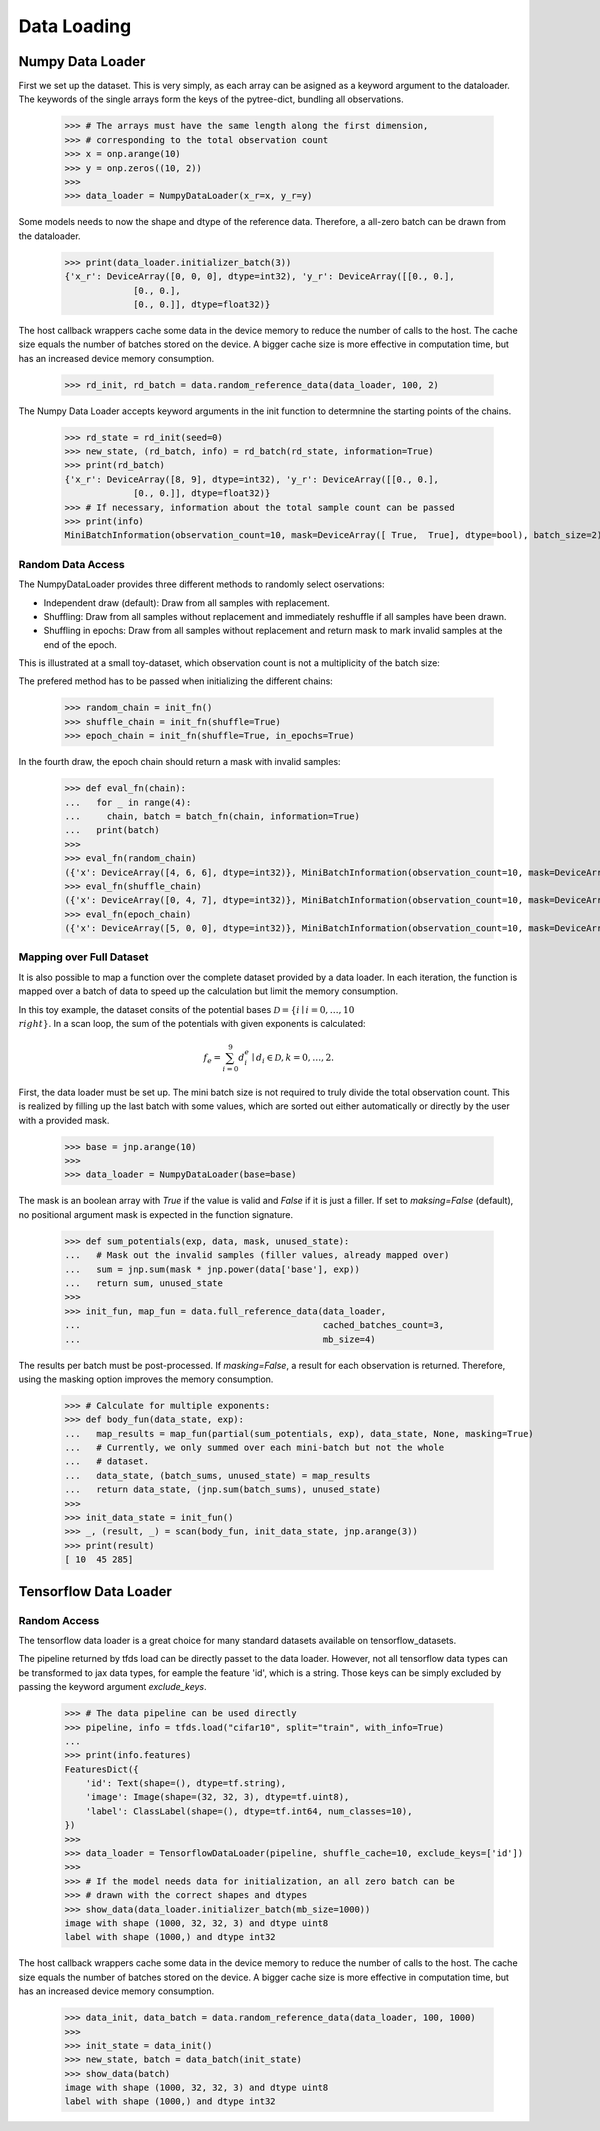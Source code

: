 Data Loading
=============

Numpy Data Loader
------------------

.. doctest::

  >>> import numpy as onp
  >>> from jax_sgmc import data
  >>> from jax_sgmc.data.numpy_loader import NumpyDataLoader

First we set up the dataset. This is very simply, as each array can be asigned
as a keyword argument to the dataloader. The keywords of the single arrays form
the keys of the pytree-dict, bundling all observations.

  >>> # The arrays must have the same length along the first dimension,
  >>> # corresponding to the total observation count
  >>> x = onp.arange(10)
  >>> y = onp.zeros((10, 2))
  >>>
  >>> data_loader = NumpyDataLoader(x_r=x, y_r=y)

Some models needs to now the shape and dtype of the reference data. Therefore,
a all-zero batch can be drawn from the dataloader.

  >>> print(data_loader.initializer_batch(3))
  {'x_r': DeviceArray([0, 0, 0], dtype=int32), 'y_r': DeviceArray([[0., 0.],
               [0., 0.],
               [0., 0.]], dtype=float32)}

The host callback wrappers cache some data in the device memory to reduce the
number of calls to the host. The cache size equals the number of batches stored
on the device. A bigger cache size is more effective in computation time, but
has an increased device memory consumption.

  >>> rd_init, rd_batch = data.random_reference_data(data_loader, 100, 2)

The Numpy Data Loader accepts keyword arguments in
the init function to determnine the starting points of the chains.

  >>> rd_state = rd_init(seed=0)
  >>> new_state, (rd_batch, info) = rd_batch(rd_state, information=True)
  >>> print(rd_batch)
  {'x_r': DeviceArray([8, 9], dtype=int32), 'y_r': DeviceArray([[0., 0.],
               [0., 0.]], dtype=float32)}
  >>> # If necessary, information about the total sample count can be passed
  >>> print(info)
  MiniBatchInformation(observation_count=10, mask=DeviceArray([ True,  True], dtype=bool), batch_size=2)


Random Data Access
___________________

The NumpyDataLoader provides three different methods to randomly select
oservations:

- Independent draw (default): Draw from all samples with replacement.
- Shuffling: Draw from all samples without replacement and immediately reshuffle
  if all samples have been drawn.
- Shuffling in epochs: Draw from all samples without replacement and return mask
  to mark invalid samples at the end of the epoch.

This is illustrated at a small toy-dataset, which observation count is not a
multiplicity of the batch size:

.. doctest::

  >>> import numpy as onp
  >>> from jax_sgmc import data
  >>> from jax_sgmc.data.numpy_loader import NumpyDataLoader

  >>> x = onp.arange(10)
  >>> data_loader = NumpyDataLoader(x=x)
  >>> init_fn, batch_fn = data.random_reference_data(data_loader, 2, 3)

The prefered method has to be passed when initializing the different chains:

  >>> random_chain = init_fn()
  >>> shuffle_chain = init_fn(shuffle=True)
  >>> epoch_chain = init_fn(shuffle=True, in_epochs=True)

In the fourth draw, the epoch chain should return a mask with invalid samples:

  >>> def eval_fn(chain):
  ...   for _ in range(4):
  ...     chain, batch = batch_fn(chain, information=True)
  ...   print(batch)
  >>>
  >>> eval_fn(random_chain)
  ({'x': DeviceArray([4, 6, 6], dtype=int32)}, MiniBatchInformation(observation_count=10, mask=DeviceArray([ True,  True,  True], dtype=bool), batch_size=3))
  >>> eval_fn(shuffle_chain)
  ({'x': DeviceArray([0, 4, 7], dtype=int32)}, MiniBatchInformation(observation_count=10, mask=DeviceArray([ True,  True,  True], dtype=bool), batch_size=3))
  >>> eval_fn(epoch_chain)
  ({'x': DeviceArray([5, 0, 0], dtype=int32)}, MiniBatchInformation(observation_count=10, mask=DeviceArray([ True, False, False], dtype=bool), batch_size=3))


Mapping over Full Dataset
__________________________

It is also possible to map a function over the complete dataset provided by a
data loader. In each iteration, the function is mapped over a batch of data to
speed up the calculation but limit the memory consumption.

In this toy example, the dataset consits of the potential bases
:math:`\mathcal{D} = \left\{i \mid i = 0, \ldots, 10 \\right\}`. In a scan loop,
the sum of the potentials with given exponents is calculated:

.. math::

  f_e = \sum_{i=0}^{9}d_i^e \mid d_i \in \mathcal{D}, k = 0,\ldots, 2.

.. doctest::

  >>> from functools import partial
  >>> import jax.numpy as jnp
  >>> from jax.lax import scan
  >>> from jax_sgmc import data
  >>> from jax_sgmc.data.numpy_loader import NumpyDataLoader

First, the data loader must be set up. The mini batch size is not required to
truly divide the total observation count. This is realized by filling up the
last batch with some values, which are sorted out either automatically or
directly by the user with a provided mask.

  >>> base = jnp.arange(10)
  >>>
  >>> data_loader = NumpyDataLoader(base=base)

The mask is an boolean array with `True` if the value is valid and `False` if it
is just a filler. If set to `maksing=False` (default), no positional argument
mask is expected in the function signature.

  >>> def sum_potentials(exp, data, mask, unused_state):
  ...   # Mask out the invalid samples (filler values, already mapped over)
  ...   sum = jnp.sum(mask * jnp.power(data['base'], exp))
  ...   return sum, unused_state
  >>>
  >>> init_fun, map_fun = data.full_reference_data(data_loader,
  ...                                              cached_batches_count=3,
  ...                                              mb_size=4)

The results per batch must be post-processed. If `masking=False`, a result for
each observation is returned. Therefore, using the masking option improves the
memory consumption.

  >>> # Calculate for multiple exponents:
  >>> def body_fun(data_state, exp):
  ...   map_results = map_fun(partial(sum_potentials, exp), data_state, None, masking=True)
  ...   # Currently, we only summed over each mini-batch but not the whole
  ...   # dataset.
  ...   data_state, (batch_sums, unused_state) = map_results
  ...   return data_state, (jnp.sum(batch_sums), unused_state)
  >>>
  >>> init_data_state = init_fun()
  >>> _, (result, _) = scan(body_fun, init_data_state, jnp.arange(3))
  >>> print(result)
  [ 10  45 285]


Tensorflow Data Loader
-----------------------

Random Access
_______________________

The tensorflow data loader is a great choice for many standard datasets
available on tensorflow_datasets.

.. doctest::

  >>> import tensorflow_datasets as tfds
  >>> from jax import tree_util
  >>> from jax_sgmc import data
  >>> from jax_sgmc.data.tensorflow_loader import TensorflowDataLoader
  >>>
  >>> # Helper function to look at the data provided
  >>> def show_data(data):
  ...   for key, item in data.items():
  ...     print(f"{key} with shape {item.shape} and dtype {item.dtype}")

The pipeline returned by tfds load can be directly passet to the data loader.
However, not all tensorflow data types can be transformed to jax data types, for
eample the feature 'id', which is a string. Those keys can be simply excluded
by passing the keyword argument `exclude_keys`.

  >>> # The data pipeline can be used directly
  >>> pipeline, info = tfds.load("cifar10", split="train", with_info=True)
  ...
  >>> print(info.features)
  FeaturesDict({
      'id': Text(shape=(), dtype=tf.string),
      'image': Image(shape=(32, 32, 3), dtype=tf.uint8),
      'label': ClassLabel(shape=(), dtype=tf.int64, num_classes=10),
  })
  >>>
  >>> data_loader = TensorflowDataLoader(pipeline, shuffle_cache=10, exclude_keys=['id'])
  >>>
  >>> # If the model needs data for initialization, an all zero batch can be
  >>> # drawn with the correct shapes and dtypes
  >>> show_data(data_loader.initializer_batch(mb_size=1000))
  image with shape (1000, 32, 32, 3) and dtype uint8
  label with shape (1000,) and dtype int32

The host callback wrappers cache some data in the device memory to reduce the
number of calls to the host. The cache size equals the number of batches stored
on the device. A bigger cache size is more effective in computation time, but
has an increased device memory consumption.

  >>> data_init, data_batch = data.random_reference_data(data_loader, 100, 1000)
  >>>
  >>> init_state = data_init()
  >>> new_state, batch = data_batch(init_state)
  >>> show_data(batch)
  image with shape (1000, 32, 32, 3) and dtype uint8
  label with shape (1000,) and dtype int32
